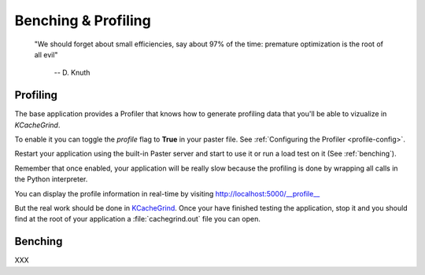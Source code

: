 ====================
Benching & Profiling
====================


    "We should forget about small efficiencies, say about 97% of the time:
    premature optimization is the root of all evil" 

     -- D. Knuth


Profiling
=========

The base application provides a Profiler that knows how to generate profiling
data that you'll be able to vizualize in *KCacheGrind*.

To enable it you can toggle the *profile* flag to **True** in your paster file.
See :ref:`Configuring the Profiler <profile-config>`. 

Restart your application using the built-in Paster server and start to use
it or run a load test on it (See :ref:`benching`).

Remember that once enabled, your application will be really slow because the
profiling is done by wrapping all calls in the Python interpreter.

You can display the profile information in real-time by visiting 
http://localhost:5000/__profile__

.. image:: images/profile_browser.png

But the real work should be done in 
`KCacheGrind <http://kcachegrind.sourceforge.net>`_. 
Once your have finished testing the application, stop it and you should find 
at the root of your application a :file:`cachegrind.out` file you can open.

.. image:: images/kcachegrind.png

Benching
========


XXX

